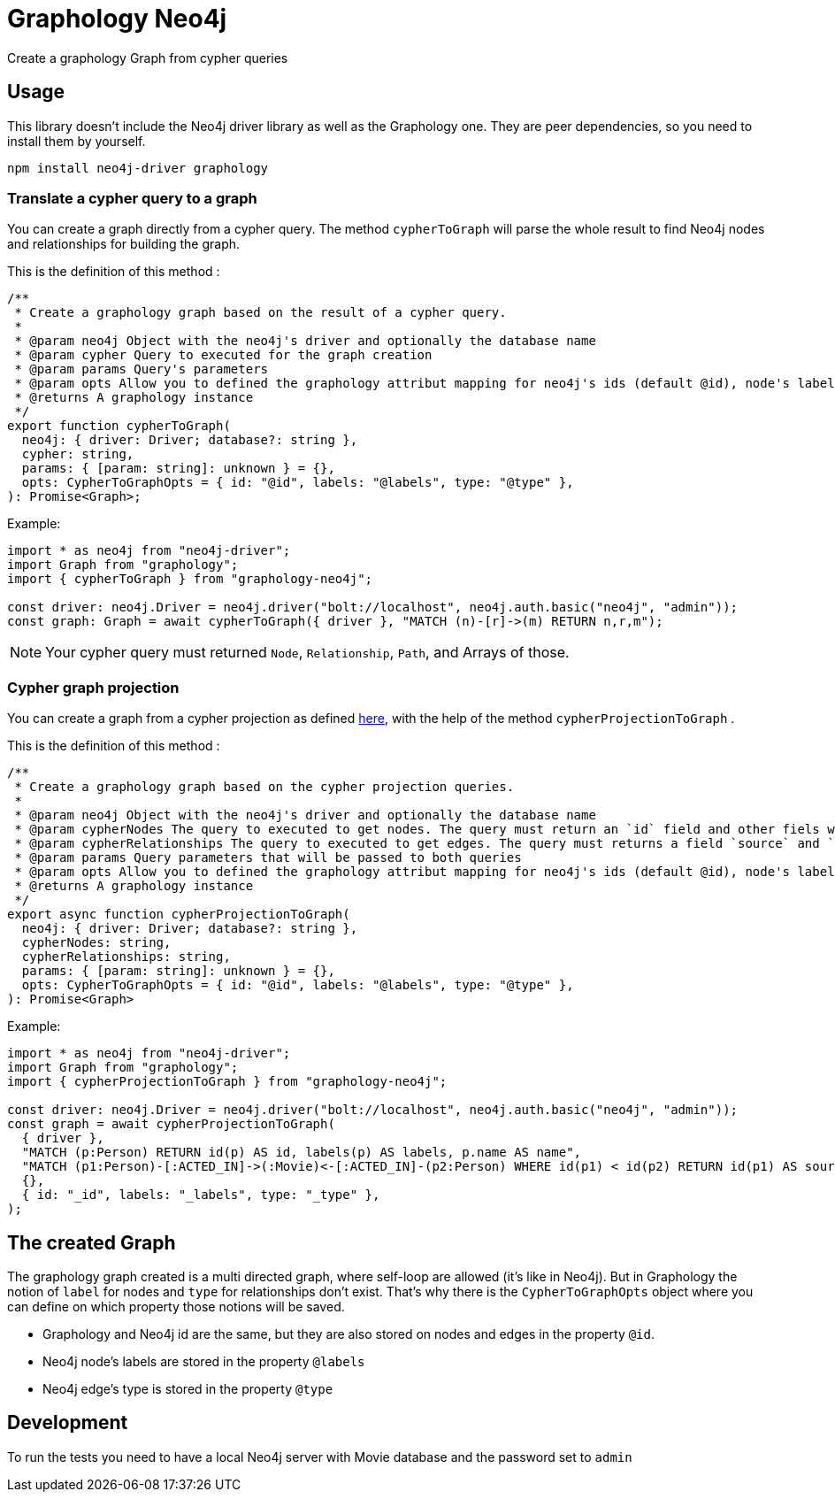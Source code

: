 = Graphology Neo4j

Create a graphology Graph from cypher queries

== Usage

This library doesn't include the Neo4j driver library as well as the Graphology one.
They are peer dependencies, so you need to install them by yourself.

----
npm install neo4j-driver graphology
----

=== Translate a cypher query to a graph

You can create a graph directly from a cypher query.
The method `cypherToGraph` will parse the whole result to find Neo4j nodes and relationships for building the graph.

This is the definition of this method :

----
/**
 * Create a graphology graph based on the result of a cypher query.
 *
 * @param neo4j Object with the neo4j's driver and optionally the database name
 * @param cypher Query to executed for the graph creation
 * @param params Query's parameters
 * @param opts Allow you to defined the graphology attribut mapping for neo4j's ids (default @id), node's labels (default @labels) & relationship's type (default @type).
 * @returns A graphology instance
 */
export function cypherToGraph(
  neo4j: { driver: Driver; database?: string },
  cypher: string,
  params: { [param: string]: unknown } = {},
  opts: CypherToGraphOpts = { id: "@id", labels: "@labels", type: "@type" },
): Promise<Graph>;
----

Example:

[source, typescript]
----
import * as neo4j from "neo4j-driver";
import Graph from "graphology";
import { cypherToGraph } from "graphology-neo4j";

const driver: neo4j.Driver = neo4j.driver("bolt://localhost", neo4j.auth.basic("neo4j", "admin"));
const graph: Graph = await cypherToGraph({ driver }, "MATCH (n)-[r]->(m) RETURN n,r,m");
----

NOTE: Your cypher query must returned `Node`, `Relationship`, `Path`, and Arrays of those.

=== Cypher graph projection

You can create a graph from a cypher projection as defined https://neo4j.com/docs/graph-algorithms/current/projected-graph-model/cypher-projection/[here],
with the help of the method `cypherProjectionToGraph` .

This is the definition of this method :

----
/**
 * Create a graphology graph based on the cypher projection queries.
 *
 * @param neo4j Object with the neo4j's driver and optionally the database name
 * @param cypherNodes The query to executed to get nodes. The query must return an `id` field and other fiels with be added as node's property
 * @param cypherRelationships The query to executed to get edges. The query must returns a field `source` and `target`,
 * @param params Query parameters that will be passed to both queries
 * @param opts Allow you to defined the graphology attribut mapping for neo4j's ids (default @id), node's labels (default @labels) & relationship's type (default @type).
 * @returns A graphology instance
 */
export async function cypherProjectionToGraph(
  neo4j: { driver: Driver; database?: string },
  cypherNodes: string,
  cypherRelationships: string,
  params: { [param: string]: unknown } = {},
  opts: CypherToGraphOpts = { id: "@id", labels: "@labels", type: "@type" },
): Promise<Graph>
----

Example:

[source, typescript]
----
import * as neo4j from "neo4j-driver";
import Graph from "graphology";
import { cypherProjectionToGraph } from "graphology-neo4j";

const driver: neo4j.Driver = neo4j.driver("bolt://localhost", neo4j.auth.basic("neo4j", "admin"));
const graph = await cypherProjectionToGraph(
  { driver },
  "MATCH (p:Person) RETURN id(p) AS id, labels(p) AS labels, p.name AS name",
  "MATCH (p1:Person)-[:ACTED_IN]->(:Movie)<-[:ACTED_IN]-(p2:Person) WHERE id(p1) < id(p2) RETURN id(p1) AS source, id(p2) AS target, count(*) AS weight, 'COLLEAGUE' AS type",
  {},
  { id: "_id", labels: "_labels", type: "_type" },
);
----

== The created Graph

The graphology graph created is a multi directed graph, where self-loop are allowed (it's like in Neo4j).
But in Graphology the notion of `label` for nodes and `type` for relationships don't exist.
That's why there is the `CypherToGraphOpts` object where you can define on which property those notions will be saved.

* Graphology and Neo4j id are the same, but they are also stored on nodes and edges in the property `@id`.
* Neo4j node's labels are stored in the property `@labels`
* Neo4j edge's type is stored in the property `@type`

== Development

To run the tests you need to have a local Neo4j server with Movie database and the password set to `admin`
